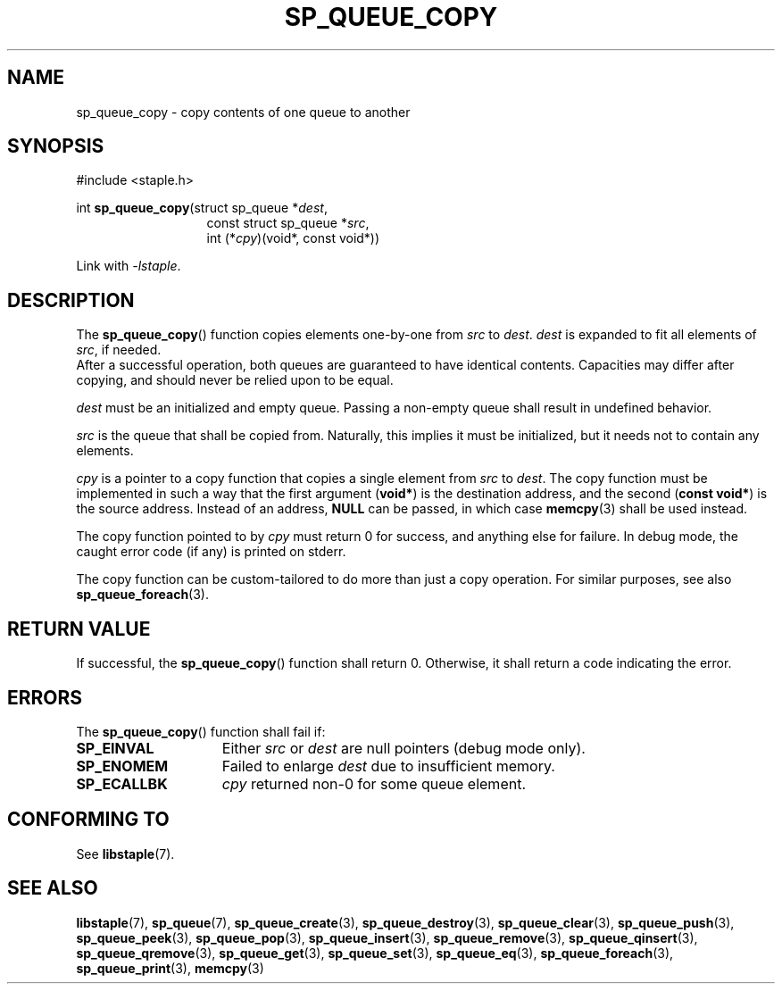 .\"  Staple - A general-purpose data structure library in pure C89.
.\"  Copyright (C) 2021  Randoragon
.\"
.\"  This library is free software; you can redistribute it and/or
.\"  modify it under the terms of the GNU Lesser General Public
.\"  License as published by the Free Software Foundation;
.\"  version 2.1 of the License.
.\"
.\"  This library is distributed in the hope that it will be useful,
.\"  but WITHOUT ANY WARRANTY; without even the implied warranty of
.\"  MERCHANTABILITY or FITNESS FOR A PARTICULAR PURPOSE.  See the GNU
.\"  Lesser General Public License for more details.
.\"
.\"  You should have received a copy of the GNU Lesser General Public
.\"  License along with this library; if not, write to the Free Software
.\"  Foundation, Inc., 51 Franklin Street, Fifth Floor, Boston, MA  02110-1301  USA
.\"--------------------------------------------------------------------------------
.TH SP_QUEUE_COPY 3 DATE "libstaple-VERSION"
.SH NAME
sp_queue_copy \- copy contents of one queue to another
.SH SYNOPSIS
.ad l
#include <staple.h>
.sp
int
.BR sp_queue_copy "(struct sp_queue"
.RI * dest ,
.br
.in 20n
const struct sp_queue
.RI * src ,
.br
int
.RI (* cpy ")(void*, const void*))"
.in
.sp
Link with \fI-lstaple\fP.
.ad
.SH DESCRIPTION
The
.BR sp_queue_copy ()
function copies elements one-by-one from
.IR src " to " dest .
.I dest
is expanded to fit all elements of
.IR src ,
if needed.
.br
After a successful operation, both queues are guaranteed to have identical
contents. Capacities may differ after copying, and should never be relied upon
to be equal.
.P
.I dest
must be an initialized and empty queue. Passing a non-empty queue shall
result in undefined behavior.
.P
.I src
is the queue that shall be copied from. Naturally, this implies it must be
initialized, but it needs not to contain any elements.
.P
.I cpy
is a pointer to a copy function that copies a single element from
.IR src " to " dest .
The copy function must be implemented in such a way that the first argument
.RB ( void* )
is the destination address, and the second
.RB ( "const void*" )
is the source address. Instead of an address,
.B NULL
can be passed, in which case
.BR memcpy (3)
shall be used instead.
.P
The copy function pointed to by
.I cpy
must return 0 for success, and anything else for failure. In debug mode, the
caught error code (if any) is printed on stderr.
.P
The copy function can be custom-tailored to do more than just a copy operation.
For similar purposes, see also
.BR sp_queue_foreach (3).
.SH RETURN VALUE
If successful, the
.BR sp_queue_copy ()
function shall return 0. Otherwise, it shall return a code indicating the
error.
.SH ERRORS
The
.BR sp_queue_copy ()
function shall fail if:
.IP \fBSP_EINVAL\fP 1.5i
Either
.IR src " or " dest
are null pointers (debug mode only).
.IP \fBSP_ENOMEM\fP 1.5i
Failed to enlarge
.I dest
due to insufficient memory.
.IP \fBSP_ECALLBK\fP 1.5i
.I cpy
returned non-0 for some queue element.
.SH CONFORMING TO
See
.BR libstaple (7).
.SH SEE ALSO
.ad l
.BR libstaple (7),
.BR sp_queue (7),
.BR sp_queue_create (3),
.BR sp_queue_destroy (3),
.BR sp_queue_clear (3),
.BR sp_queue_push (3),
.BR sp_queue_peek (3),
.BR sp_queue_pop (3),
.BR sp_queue_insert (3),
.BR sp_queue_remove (3),
.BR sp_queue_qinsert (3),
.BR sp_queue_qremove (3),
.BR sp_queue_get (3),
.BR sp_queue_set (3),
.BR sp_queue_eq (3),
.BR sp_queue_foreach (3),
.BR sp_queue_print (3),
.BR memcpy (3)

